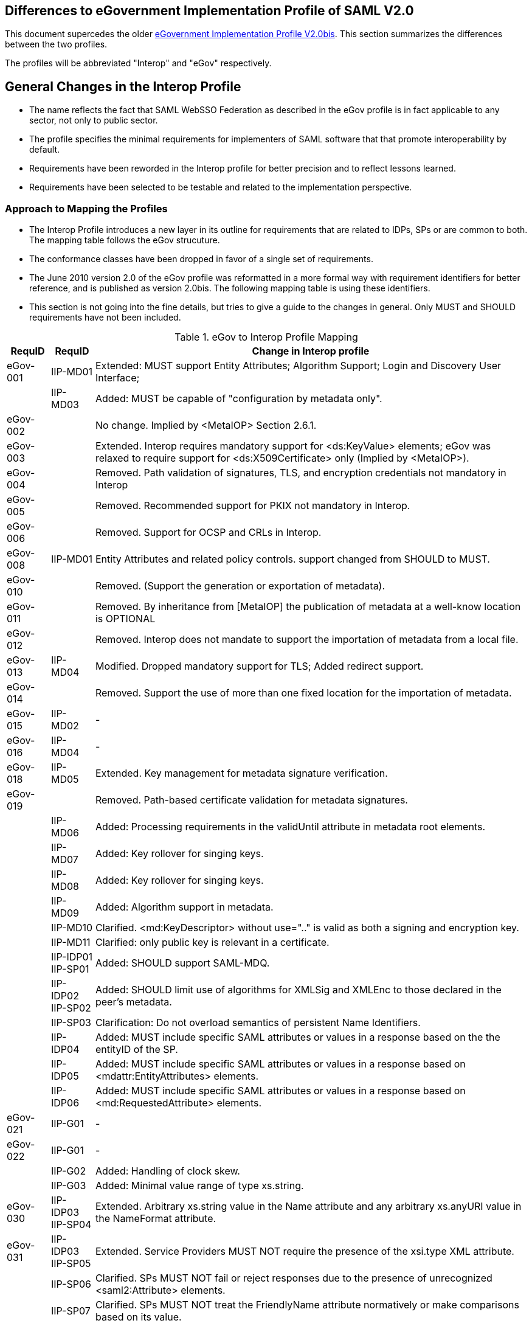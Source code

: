== Differences to eGovernment Implementation Profile of SAML V2.0
This document supercedes the older link:eGovImplProfile.html[eGovernment Implementation Profile V2.0bis].
This section summarizes the differences between the two profiles.

The profiles will be abbreviated "Interop" and "eGov" respectively.

== General Changes in the Interop Profile
- The name reflects the fact that SAML WebSSO Federation as described in the eGov profile is in fact applicable to any sector, not only to public sector.
- The profile specifies the minimal requirements for implementers of SAML software that that promote interoperability by default.
- Requirements have been reworded in the Interop profile for better precision and to reflect lessons learned.
- Requirements have been selected to be testable and related to the implementation perspective.

=== Approach to Mapping the Profiles
- The Interop Profile introduces a new layer in its outline for requirements that are related to IDPs, SPs or are common to both. The mapping table follows the eGov strucuture.
- The conformance classes have been dropped in favor of a single set of requirements.
- The June 2010 version 2.0 of the eGov profile was reformatted in a more formal way with requirement identifiers for better reference, and is published as version 2.0bis. The following mapping table is using these identifiers.
- This section is not going into the fine details, but tries to give a guide to the changes in general. Only MUST and SHOULD requirements have not been included.

.eGov to Interop Profile Mapping
[width="100%", cols="3,3,30a", options="header"]
|====================
| RequID   | RequID   | Change in Interop profile
| eGov-001 | IIP-MD01 | Extended: MUST support Entity Attributes; Algorithm Support; Login and Discovery User Interface;
|          | IIP-MD03 | Added: MUST be capable of "configuration by metadata only".
| eGov-002 |          | No change. Implied by <MetaIOP> Section 2.6.1.
| eGov-003 |          | Extended. Interop requires mandatory support for <ds:KeyValue> elements; eGov was relaxed to require support for <ds:X509Certificate> only (Implied by <MetaIOP>).
| eGov-004 |          | Removed. Path validation of signatures, TLS, and encryption credentials not mandatory in Interop
| eGov-005 |          | Removed. Recommended support for PKIX not mandatory in Interop.
| eGov-006 |          | Removed. Support for OCSP and CRLs in Interop.
| eGov-008 | IIP-MD01 | Entity Attributes and related policy controls. support changed from SHOULD to MUST.
| eGov-010 |          | Removed. (Support the generation or exportation of metadata).
| eGov-011 |          | Removed. By inheritance from [MetaIOP] the publication of metadata at a well-know location is OPTIONAL
| eGov-012 |          | Removed. Interop does not mandate to support the importation of metadata from a local file.
| eGov-013 | IIP-MD04 | Modified. Dropped mandatory support for TLS; Added redirect support.
| eGov-014 |          | Removed. Support the use of more than one fixed location for the importation of metadata.
| eGov-015 | IIP-MD02 | -
| eGov-016 | IIP-MD04 | -
| eGov-018 | IIP-MD05 | Extended. Key management for metadata signature verification.
| eGov-019 |          | Removed. Path-based certificate validation for metadata signatures.
|          | IIP-MD06 | Added: Processing requirements in the validUntil attribute in metadata root elements.
|          | IIP-MD07 | Added: Key rollover for singing keys.
|          | IIP-MD08 | Added: Key rollover for singing keys.
|          | IIP-MD09 | Added: Algorithm support in metadata.
|          | IIP-MD10 | Clarified. <md:KeyDescriptor> without use=".." is valid as both a signing and encryption key.
|          | IIP-MD11 | Clarified: only public key is relevant in a certificate.
|          | IIP-IDP01 IIP-SP01 | Added: SHOULD support SAML-MDQ.
|          | IIP-IDP02 IIP-SP02 | Added: SHOULD limit use of algorithms for XMLSig and XMLEnc to those declared in the peer's metadata.
|          | IIP-SP03 | Clarification: Do not overload semantics of persistent Name Identifiers.
|          | IIP-IDP04 | Added: MUST include specific SAML attributes or values in a response based on the the entityID of the SP.
|          | IIP-IDP05 | Added: MUST include specific SAML attributes or values in a response based on <mdattr:EntityAttributes> elements.
|          | IIP-IDP06 | Added: MUST include specific SAML attributes or values in a response based on <md:RequestedAttribute> elements.
| eGov-021 | IIP-G01  | -
| eGov-022 | IIP-G01  | -
|          | IIP-G02  | Added: Handling of clock skew.
|          | IIP-G03  | Added: Minimal value range of type xs.string.
| eGov-030 | IIP-IDP03 IIP-SP04 | Extended. Arbitrary xs.string value in the Name attribute and any arbitrary xs.anyURI value in the NameFormat attribute.
| eGov-031 | IIP-IDP03 IIP-SP05 | Extended. Service Providers MUST NOT require the presence of the xsi.type XML attribute.
|          | IIP-SP06 | Clarified. SPs MUST NOT fail or reject responses due to the presence of unrecognized <saml2:Attribute> elements.
|          | IIP-SP07 | Clarified. SPs MUST NOT treat the FriendlyName attribute normatively or make comparisons based on its value.
|          | IIP-SP08 | Added: <saml2p:AuthnRequest> without <saml2p:NameIDPolicy>, and with <saml2p:NameIDPolicy> but no Format attribute.
| eGov-032 | IIP-SSO01| Clarified: regard Errata
|          | IIP-SSO05| Added: consumption of peer configuration values from SAML metadata.
|          | IIP-EXT01| Added: MUST successfully consume any and all well-formed extensions.
| eGov-033 | IIP-SP09 | -
|          | IIP-SP10 | Added: Process responses from any number of issuing IdPs for any given resource URL.
| eGov-040 | IIP-SSO02| Added: HTTP-POST bindings for authentication requests.
| eGov-041 | IIP-SP08 IIP-SP11 | Removed. Interop does not mandate the support of following child elements of <saml2p:AuthnRequest>:

* AssertionConsumerServiceURL
* ProtocolBinding
* ForceAuthn
* IsPassive
* AttributeConsumingServiceIndex

(Support for <saml2p:RequestedAuthnContext> and <saml2p:NameIDPolicy> is still mandatory as in eGov.)

| eGov-042 | IIP-IDP08, IIP-IDP09, IIP-IDP10 | Extended. MUST support ForceAuthn, IsPassive and RequestedAuthnContext.
| eGov-043 | IIP-IDP10| -
| eGov-044 | IIP-IDP08, IIP-IDP09, IIP-IDP10 | Removed. no support is mandated except ForceAuthn, IsPassive and RequestedAuthnContext.
| eGov-045 |          | [yellow-background]# Removed explicit rule for the verification of requested AssertionConsumerServiceURL locations via comparison to metadata; however, it can be derived from [SAMLProf] 4.1.4.1 ("identity provider MUST ensure that any <AssertionConsumerServiceURL> or <AssertionConsumerServiceIndex> elements in the request are verified") and IIP-MD03.#
| eGov-050 | IIP-SSO03| Restricted. Interop requires support for HTTP-POST, but not for HTTP-Artifact binding for <saml2p:Response> messages.
| eGov-052 |          | Removed requirement to support unsolicited <saml2p:Response> messages.
| eGov-053 | IIP-IDP07| -
| eGov-054 | IIP-SSO04| Extended. MUST support the signing of assertions and responses, both together and independently.
| eGov-055 | IIP-IDP11, IIP-SP12 | -
| eGov-061 |          | Removed requirement to support to set the limit of Assertion, AuthnStatement and AttributeStatement elements per Response to 1 each.
| eGov-063 |          | Removed requirement to support the Consent attribute in <saml2p:Response> messages.
| eGov-064 |          | Removed requirement to support the inclusion of a SessionIndex attribute in <saml2:AuthnStatement> elements.
| eGov-065 |          | [yellow-background]#Removed requirement to support the SessionNotOnOrAfter attribute.#
| eGov-066 |          | [yellow-background]#Removed requirement to support acceptance/rejection of assertions based on the content of the <saml2:AuthnContext> element.#
| eGov-067 |          | Removed with eGov-066.
| eGov-068 |          | Removed with eGov-066.
| eGov-070 - 073 |    | Removed requirement to support artifact binding.
| eGov-074 |          | Removed requirement to support HoK SSO.
| eGov-081 - 085 |    | Removed requirement to support SAML 2.0 Proxying.
|          | IIP-SP13 | Added: Support for deep linking and direct addressability with WebSSO.
|          | IIP-IDP13| Added: Support for the ECP profile.
|          | IIP-IDP14| Added: Support for HTTP Basic Authentication.
|          | IIP-IDP15| Added: Support for the generation and inclusion of a random key.
|          | IIP-IDP16| Added: Support for  the consumption of peer configuration values from SAML metadata for ECP.
| eGov-090 | IIP-IDP17| Extended. include Errata and Asynchronous SLO.
| eGov-091 |          | Removed requirement to support SOAP binding for SLO.
| eGov-092 | IIP-IDP18| Restricted. HTTP-Redirect binding is mandatory, but SOAP binding for SLO is optional in Interop.
| eGov-093 |          | Removed. SOAP binding for SLO is optional in Interop.
| eGov-094 |          | [yellow-background]#Removed requirement to support signatures and TLS server authentication to authenticate <saml2p:LogoutRequest> messages.#
| eGov-095 | IIP-IDP19| Extended. Support multiple keys to allow rollover.
| eGov-096 |          | Removed requirement to support  both local logout and SLO.
| eGov-097 |          | Removed requirement to support  UI for scope of logout when using front-channel binding.
| eGov-098 |          | [yellow-background]#Removed requirement to support UI for status information (e.g. partial logout indication).#
| eGov-099 |          | Removed requirement to support  both local logout and SLO.
| eGov-100 |          | Removed requirement to support administrative initiation of SLO.
| eGov-101 | IIP-IDP18| Restricted. HTTP-Redirect binding is mandatory, but SOAP binding for SLO is optional in Interop.
| eGov-102 |          | Removed. SOAP binding for SLO is optional in Interop.
| eGov-103 |          | [yellow-background]#Removed requirement to support signatures and TLS server authentication to authenticate <saml2p:LogoutRequest> messages.#
|          | IIP-IDP20| Added: Support for  the consumption of peer configuration values from SAML metadata for SLO.

| eGov-110 | IIP-ALG02| [yellow-background]#Extended: Added support for rsa-sha1.#
| eGov-111 | IIP-ALG01| [yellow-background]#Extended: Added support for sha1.#
| eGov-112 | IIP-ALG03| -
| eGov-113 |          | Removed tripledes-cbc.
| eGov-114 | IIP-ALG04| Extended: Added Support for aes128-gcm.
| eGov-115 | IIP-ALG04| Extended: Added Support for aes256-gcm.
| eGov-116 |          | Removed rsa-1_5.
| eGov-117 | IIP-ALG05| Extended. Added  rsa-oep.
| eGov-118 |          | Removed requirement to support ECDH-ES

|====================
